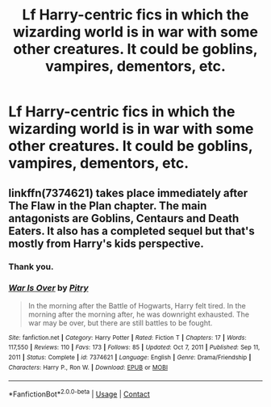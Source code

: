 #+TITLE: Lf Harry-centric fics in which the wizarding world is in war with some other creatures. It could be goblins, vampires, dementors, etc.

* Lf Harry-centric fics in which the wizarding world is in war with some other creatures. It could be goblins, vampires, dementors, etc.
:PROPERTIES:
:Author: DariusA92
:Score: 3
:DateUnix: 1621449356.0
:DateShort: 2021-May-19
:FlairText: Request
:END:

** linkffn(7374621) takes place immediately after The Flaw in the Plan chapter. The main antagonists are Goblins, Centaurs and Death Eaters. It also has a completed sequel but that's mostly from Harry's kids perspective.
:PROPERTIES:
:Author: I_love_DPs
:Score: 2
:DateUnix: 1621502239.0
:DateShort: 2021-May-20
:END:

*** Thank you.
:PROPERTIES:
:Author: DariusA92
:Score: 2
:DateUnix: 1621518025.0
:DateShort: 2021-May-20
:END:


*** [[https://www.fanfiction.net/s/7374621/1/][*/War Is Over/*]] by [[https://www.fanfiction.net/u/1732230/Pitry][/Pitry/]]

#+begin_quote
  In the morning after the Battle of Hogwarts, Harry felt tired. In the morning after the morning after, he was downright exhausted. The war may be over, but there are still battles to be fought.
#+end_quote

^{/Site/:} ^{fanfiction.net} ^{*|*} ^{/Category/:} ^{Harry} ^{Potter} ^{*|*} ^{/Rated/:} ^{Fiction} ^{T} ^{*|*} ^{/Chapters/:} ^{17} ^{*|*} ^{/Words/:} ^{117,550} ^{*|*} ^{/Reviews/:} ^{110} ^{*|*} ^{/Favs/:} ^{173} ^{*|*} ^{/Follows/:} ^{85} ^{*|*} ^{/Updated/:} ^{Oct} ^{7,} ^{2011} ^{*|*} ^{/Published/:} ^{Sep} ^{11,} ^{2011} ^{*|*} ^{/Status/:} ^{Complete} ^{*|*} ^{/id/:} ^{7374621} ^{*|*} ^{/Language/:} ^{English} ^{*|*} ^{/Genre/:} ^{Drama/Friendship} ^{*|*} ^{/Characters/:} ^{Harry} ^{P.,} ^{Ron} ^{W.} ^{*|*} ^{/Download/:} ^{[[http://www.ff2ebook.com/old/ffn-bot/index.php?id=7374621&source=ff&filetype=epub][EPUB]]} ^{or} ^{[[http://www.ff2ebook.com/old/ffn-bot/index.php?id=7374621&source=ff&filetype=mobi][MOBI]]}

--------------

*FanfictionBot*^{2.0.0-beta} | [[https://github.com/FanfictionBot/reddit-ffn-bot/wiki/Usage][Usage]] | [[https://www.reddit.com/message/compose?to=tusing][Contact]]
:PROPERTIES:
:Author: FanfictionBot
:Score: 1
:DateUnix: 1621502260.0
:DateShort: 2021-May-20
:END:
